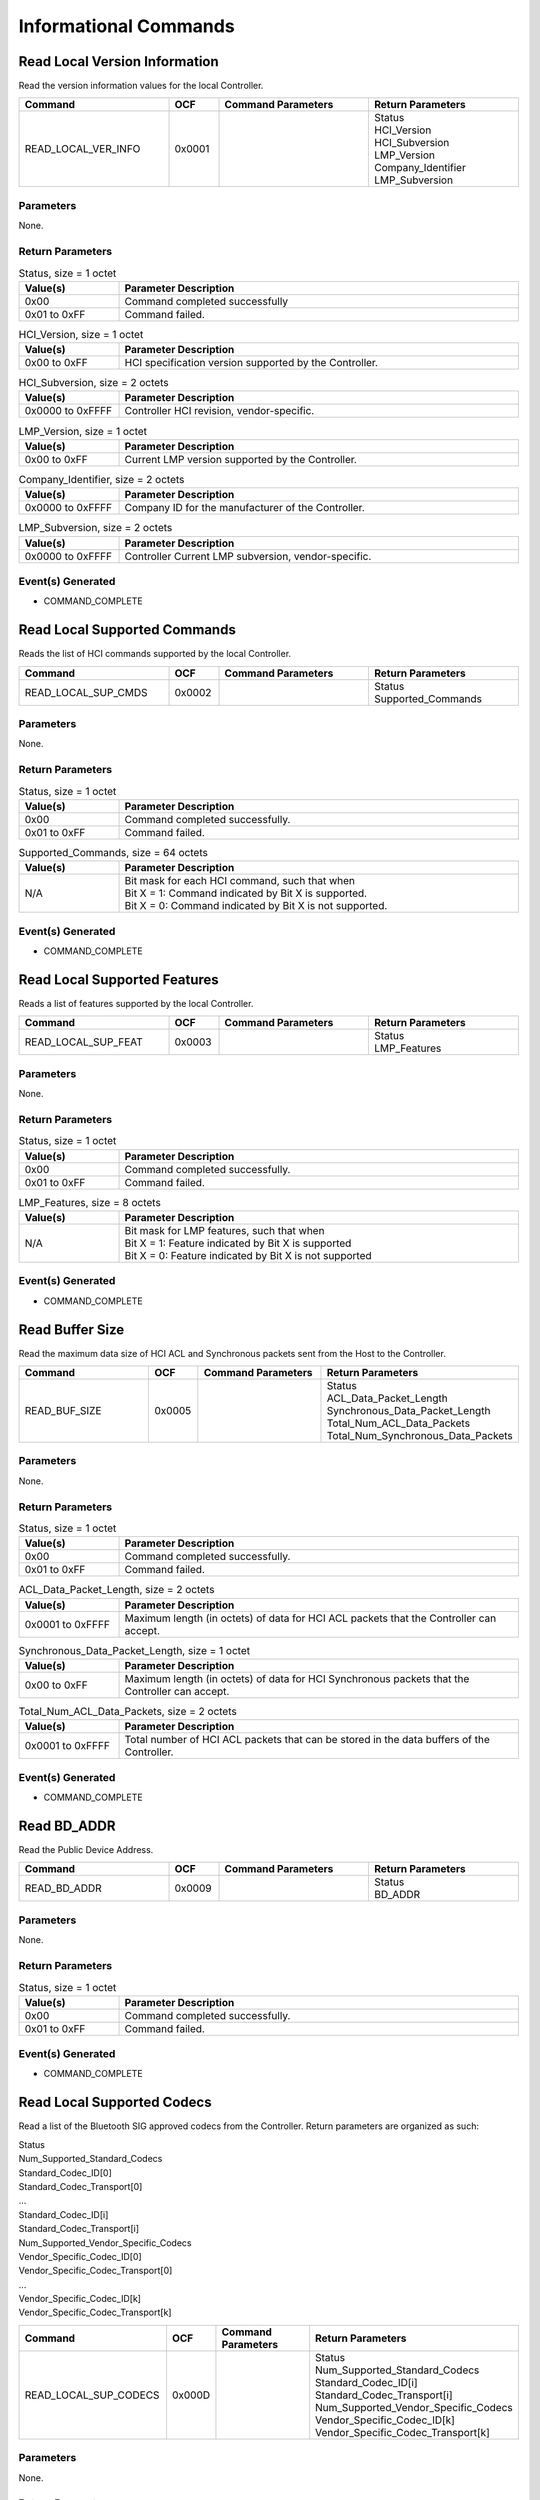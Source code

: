 Informational Commands
======================

Read Local Version Information
------------------------------

Read the version information values for the local Controller.

.. list-table::
    :width: 100%
    :widths: 30 10 30 30
    :header-rows: 1

    * - Command
      - OCF
      - Command Parameters
      - Return Parameters
    * - READ_LOCAL_VER_INFO
      - 0x0001
      - 
      - | Status
        | HCI_Version
        | HCI_Subversion
        | LMP_Version
        | Company_Identifier
        | LMP_Subversion

Parameters
``````````

None.

Return Parameters
`````````````````

.. list-table:: Status, size = 1 octet
    :width: 100%
    :widths: 20 80
    :header-rows: 1

    * - Value(s)
      - Parameter Description
    * - 0x00
      - Command completed successfully
    * - 0x01 to 0xFF
      - Command failed.

.. list-table:: HCI_Version, size = 1 octet
    :width: 100%
    :widths: 20 80
    :header-rows: 1

    * - Value(s)
      - Parameter Description
    * - 0x00 to 0xFF
      - HCI specification version supported by the Controller.

.. list-table:: HCI_Subversion, size = 2 octets
    :width: 100%
    :widths: 20 80
    :header-rows: 1

    * - Value(s)
      - Parameter Description
    * - 0x0000 to 0xFFFF
      - Controller HCI revision, vendor-specific.

.. list-table:: LMP_Version, size = 1 octet
    :width: 100%
    :widths: 20 80
    :header-rows: 1

    * - Value(s)
      - Parameter Description
    * - 0x00 to 0xFF
      - Current LMP version supported by the Controller.

.. list-table:: Company_Identifier, size = 2 octets
    :width: 100%
    :widths: 20 80
    :header-rows: 1

    * - Value(s)
      - Parameter Description
    * - 0x0000 to 0xFFFF
      - Company ID for the manufacturer of the Controller.

.. list-table:: LMP_Subversion, size = 2 octets
    :width: 100%
    :widths: 20 80
    :header-rows: 1

    * - Value(s)
      - Parameter Description
    * - 0x0000 to 0xFFFF
      - Controller Current LMP subversion, vendor-specific.

Event(s) Generated
``````````````````

- COMMAND_COMPLETE


Read Local Supported Commands
-----------------------------

Reads the list of HCI commands supported by the local Controller.

.. list-table::
    :width: 100%
    :widths: 30 10 30 30
    :header-rows: 1

    * - Command
      - OCF
      - Command Parameters
      - Return Parameters
    * - READ_LOCAL_SUP_CMDS
      - 0x0002
      - 
      - | Status
        | Supported_Commands

Parameters
``````````

None.

Return Parameters
`````````````````

.. list-table:: Status, size = 1 octet
    :width: 100%
    :widths: 20 80
    :header-rows: 1

    * - Value(s)
      - Parameter Description
    * - 0x00
      - Command completed successfully.
    * - 0x01 to 0xFF
      - Command failed.

.. list-table:: Supported_Commands, size = 64 octets
    :width: 100%
    :widths: 20 80
    :header-rows: 1

    * - Value(s)
      - Parameter Description
    * - N/A
      - | Bit mask for each HCI command, such that when
        | Bit X = 1: Command indicated by Bit X is supported.
        | Bit X = 0: Command indicated by Bit X is not supported.

Event(s) Generated
``````````````````

- COMMAND_COMPLETE


Read Local Supported Features
-----------------------------

Reads a list of features supported by the local Controller.

.. list-table::
    :width: 100%
    :widths: 30 10 30 30
    :header-rows: 1

    * - Command
      - OCF
      - Command Parameters
      - Return Parameters
    * - READ_LOCAL_SUP_FEAT
      - 0x0003
      - 
      - | Status
        | LMP_Features

Parameters
``````````

None.

Return Parameters
`````````````````

.. list-table:: Status, size = 1 octet
    :width: 100%
    :widths: 20 80
    :header-rows: 1

    * - Value(s)
      - Parameter Description
    * - 0x00
      - Command completed successfully.
    * - 0x01 to 0xFF
      - Command failed.

.. list-table:: LMP_Features, size = 8 octets
    :width: 100%
    :widths: 20 80
    :header-rows: 1

    * - Value(s)
      - Parameter Description
    * - N/A
      - | Bit mask for LMP features, such that when
        | Bit X = 1: Feature indicated by Bit X is supported
        | Bit X = 0: Feature indicated by Bit X is not supported

Event(s) Generated
``````````````````

- COMMAND_COMPLETE


Read Buffer Size
----------------

Read the maximum data size of HCI ACL and Synchronous packets
sent from the Host to the Controller.

.. list-table::
    :width: 100%
    :widths: 30 10 30 30
    :header-rows: 1

    * - Command
      - OCF
      - Command Parameters
      - Return Parameters
    * - READ_BUF_SIZE
      - 0x0005
      - 
      - | Status
        | ACL_Data_Packet_Length
        | Synchronous_Data_Packet_Length
        | Total_Num_ACL_Data_Packets
        | Total_Num_Synchronous_Data_Packets

Parameters
``````````

None.

Return Parameters
`````````````````

.. list-table:: Status, size = 1 octet
    :width: 100%
    :widths: 20 80
    :header-rows: 1

    * - Value(s)
      - Parameter Description
    * - 0x00
      - Command completed successfully.
    * - 0x01 to 0xFF
      - Command failed.

.. list-table:: ACL_Data_Packet_Length, size = 2 octets
    :width: 100%
    :widths: 20 80
    :header-rows: 1

    * - Value(s)
      - Parameter Description
    * - 0x0001 to 0xFFFF
      - Maximum length (in octets) of data for HCI ACL packets that the Controller can accept.

.. list-table:: Synchronous_Data_Packet_Length, size = 1 octet
    :width: 100%
    :widths: 20 80
    :header-rows: 1

    * - Value(s)
      - Parameter Description
    * - 0x00 to 0xFF
      - Maximum length (in octets) of data for HCI Synchronous packets that the Controller can accept.

.. list-table:: Total_Num_ACL_Data_Packets, size = 2 octets
    :width: 100%
    :widths: 20 80
    :header-rows: 1

    * - Value(s)
      - Parameter Description
    * - 0x0001 to 0xFFFF
      - Total number of HCI ACL packets that can be stored in the data buffers of the Controller.

.. list-table:: Total_Num_Synchronous_Data_Packets, size = 2 octets
  * - Value(s)
    - Parameter Description
  * - 0x0000 to 0xFFFF
    - Total number of HCI Synchronous Data packets that can be stored in the data buffers of the Controller.

Event(s) Generated
```````````````````

- COMMAND_COMPLETE


Read BD_ADDR
------------

Read the Public Device Address.

.. list-table::
    :width: 100%
    :widths: 30 10 30 30
    :header-rows: 1

    * - Command
      - OCF
      - Command Parameters
      - Return Parameters
    * - READ_BD_ADDR
      - 0x0009
      - 
      - | Status
        | BD_ADDR

Parameters
``````````

None.

Return Parameters
`````````````````

.. list-table:: Status, size = 1 octet
    :width: 100%
    :widths: 20 80
    :header-rows: 1

    * - Value(s)
      - Parameter Description
    * - 0x00
      - Command completed successfully.
    * - 0x01 to 0xFF
      - Command failed.

.. list-table:: BD_ADDR, size = 6 octets
    :width: 100%
    :widths: 20 80
    :header-rows: 1

    * - Value(s)
      - Parameter Description
      - N/A
      - BD_ADDR of the device.

Event(s) Generated
``````````````````

- COMMAND_COMPLETE


Read Local Supported Codecs
---------------------------

Read a list of the Bluetooth SIG approved codecs from the
Controller. Return parameters are organized as such:

| Status
| Num_Supported_Standard_Codecs
| Standard_Codec_ID[0]
| Standard_Codec_Transport[0]
| ...
| Standard_Codec_ID[i]
| Standard_Codec_Transport[i]
| Num_Supported_Vendor_Specific_Codecs
| Vendor_Specific_Codec_ID[0]
| Vendor_Specific_Codec_Transport[0]
| ...
| Vendor_Specific_Codec_ID[k]
| Vendor_Specific_Codec_Transport[k]

.. list-table::
    :width: 100%
    :widths: 30 10 30 30
    :header-rows: 1

    * - Command
      - OCF
      - Command Parameters
      - Return Parameters
    * - READ_LOCAL_SUP_CODECS
      - 0x000D
      - 
      - | Status
        | Num_Supported_Standard_Codecs
        | Standard_Codec_ID[i]
        | Standard_Codec_Transport[i]
        | Num_Supported_Vendor_Specific_Codecs
        | Vendor_Specific_Codec_ID[k]
        | Vendor_Specific_Codec_Transport[k]

Parameters
``````````

None.

Return Parameters
`````````````````

.. list-table:: Status, size = 1 octet
    :width: 100%
    :widths: 20 80
    :header-rows: 1

    * - Value(s)
      - Parameter Description
    * - 0x00
      - Command completed successfully.
    * - 0x01 to 0xFF
      - Command failed.

.. list-table:: Num_Supported_Standard_Codecs, size = 1 octet
    :width: 100%
    :widths: 20 80
    :header-rows: 1

    * - Value(s)
      - Parameter Description
    * - 0x00 to 0xFF
      - Total number of codecs supported.

.. list-table:: Standard_Codec_ID, size = 1*Num_Supported_Standard_Codecs octet
    :width: 100%
    :widths: 20 80
    :header-rows: 1

    * - Value(s)
      - Parameter Description
    * - 0x00 to 0xFF
      - Codec identifier.

.. list-table:: Standard_Codec_Transport, size = 1*Num_Supported_Standard_Codecs octet
    :width: 100%
    :widths: 20 80
    :header-rows: 1

    * - Bit Number
      - Parameter Description
    * - 0
      - Codec supported over BR/EDR ACL.
    * - 1
      - Codec supported over BR/EDR SCO and eSCO.
    * - 2
      - Codec supported over LE CIS.
    * - 3
      - Codec supported over LE BIS.
    * - All other bits
      - [Reserved for future use].

.. list-table:: Num_Supported_Vendor_Specific_Codecs, size = 1 octet
    :width: 100%
    :widths: 20 80
    :header-rows: 1

    * - Value(s)
      - Parameter Description
    * - 0x00 to 0xFF
      - Total number of vendor-specific codecs supported.

.. list-table:: Vendor_Specific_Codec_ID, size = 4*Num_Supported_Vendor_Specific_Codecs octet
    :width: 100%
    :widths: 20 80
    :header-rows: 1

    * - Octet Number
      - Parameter Description
    * - 0 and 1
      - Company identifier.
    * - 2 and 3
      - Vendor-defined codec ID.

.. list-table:: Vendor_Specific_Codec_Transport, size = 1*Num_Supported_Vendor_Specific_Codecs octet
    :width: 100%
    :widths: 20 80
    :header-rows: 1

    * - Bit Number
      - Parameter Description
    * - 0
      - Codec supported over BR/EDR ACL.
    * - 1
      - Codec supported over BR/EDR SCO and eSCO.
    * - 2
      - Codec supported over LE CIS.
    * - 3
      - Codec supported over LE BIS.
    * - All other bits
      - [Reserved for future use].

Event(s) Generated
``````````````````

- COMMAND_COMPLETE


Read Local Supported Codec Capabilities
---------------------------------------

Read a list of capabilities supported by the controller for the
indicated codec. Return parameters are organized as such:

Status
Num_Codec_Capabilities
Codec_Capability_Length[0]
Codec_Capability[0]
...
Codec_Capability_Length[i]
Codec_Capability[i]

.. list-table::
    :width: 100%
    :widths: 30 10 30 30
    :header-rows: 1

    * - Command
      - OCF
      - Command Parameters
      - Return Parameters
    * - READ_LOCAL_SUP_CODEC_CAP
      - 0x000E
      - | Codec_ID
        | Logical_Transport_Type
        | Direction
      - | Status
        | Num_Codec_Capabilities
        | Codec_Capability_Length[i]
        | Codec_Capability[i]

Parameters
``````````

.. list-table:: Codec_ID, size = 5 octets
    :width: 100%
    :widths: 20 80
    :header-rows: 1

    * - Octet Number
      - Parameter Description
    * - 0
      - Codec ID, or 0xFF for vendor-specific codec.
    * - 1 to 2
      - Company ID, ignored if octet 0 is not 0xFF.
    * - 3 to 4
      - Vendor-defined codec ID, ignored if octet 0 is not 0xFF.

.. list-table:: Logical_Transport_Type, size = 1 octet
    :width: 100%
    :widths: 20 80
    :header-rows: 1

    * - Value(s)
      - Parameter Description
    * - 0x00
      - BR/EDR ACL
    * - 0x01
      - BR/EDR SCO or eSCO
    * - 0x02
      - LE CIS
    * - 0x03
      - LE BIS
    * - All other values
      - [Reserved for future use].

.. list-table:: Direction, size = 1 octet
    :width: 100%
    :widths: 20 80
    :header-rows: 1

    * - Value(s)
      - Parameter Description
    * - 0x00
      - Input (Host to Controller)
    * - 0x01
      - Output (Controller to Host)

Return Parameters
`````````````````

.. list-table:: Status, size = 1 octet
    :width: 100%
    :widths: 20 80
    :header-rows: 1

    * - Value(s)
      - Parameter Description
    * - 0x00
      - Command completed successfully.
    * - 0x01 to 0xFF
      - Command failed.

.. list-table:: Num_Codec_Capabilities, size = 1 octet
    :width: 100%
    :widths: 20 80
    :header-rows: 1

    * - Value(s)
      - Parameter Description
    * - 0x00 to 0xFF
      - Number of codec capabilities returned.

.. list-table:: Codec_Capability_Length, size = 1*Num_Codec_Capabilities octet
    :width: 100%
    :widths: 20 80
    :header-rows: 1

    * - Value(s)
      - Parameter Description
    * - 0x00 to 0xFF
      - Length of the corresponding Codec_Capability field.

.. list-table:: Codec_Capability, size = SUM(Codec_Capability_Length) octets
    :width: 100%
    :widths: 20 80
    :header-rows: 1

    * - Value(s)
      - Parameter Description
    * - Variable
      - Codec-specific capability data.

Event(s) Generated
``````````````````

- COMMAND_COMPLETE


Read Local Supported Controller Delay
-------------------------------------

Read the range of supported Controller delays for the indicated
codec.

.. list-table::
    :width: 100%
    :widths: 30 10 30 30
    :header-rows: 1

    * - Command
      - OCF
      - Command Parameters
      - Return Parameters
    * - READ_LOCAL_SUP_CONTROLLER_DLY
      - 0x000F
      - | Codec_ID
        | Logical_Transport_Type
        | Direction
        | Codec_Configuration_Length
        | Codec_Configuration
      - | Status
        | Min_Controller_Delay
        | Max_Controller_Delay

Parameters
``````````

.. list-table:: Codec_ID, size = 5 octets
    :width: 100%
    :widths: 20 80
    :header-rows: 1

    * - Octet Number
      - Parameter Description
    * - 0
      - Codec ID, or 0xFF for vendor-specific codec.
    * - 1 to 2
      - Company ID, ignored if octet 0 is not 0xFF.
    * - 3 to 4
      - Vendor-defined codec ID, ignored if octet 0 is not 0xFF.

.. list-table:: Logical_Transport_Type, size = 1 octet
    :width: 100%
    :widths: 20 80
    :header-rows: 1

    * - Value(s)
      - Parameter Description
    * - 0x00
      - BR/EDR ACL
    * - 0x01
      - BR/EDR SCO or eSCO
    * - 0x02
      - LE CIS
    * - 0x03
      - LE BIS
    * - All other values
      - [Reserved for future use].

.. list-table:: Direction, size = 1 octet
    :width: 100%
    :widths: 20 80
    :header-rows: 1

    * - Value(s)
      - Parameter Description
    * - 0x00
      - Input (Host to Controller)
    * - 0x01
      - Output (Controller to Host)

.. list-table:: Codec_Configuration_Length, size = 1 octet
    :width: 100%
    :widths: 20 80
    :header-rows: 1

    * - Value
      - Parameter Description
    * - 0x00 to 0xFF
      - Length of codec configuration.
    
.. list-table:: Codec_Configuration, size = Codec_Configuration_Length octets
    :width: 100%
    :widths: 20 80
    :header-rows: 1

    * - Value
      - Parameter Description
    * - Variable
      - Codec-specific configuration data.

Return Parameters
`````````````````

.. list-table:: Status, size = 1 octet
    :width: 100%
    :widths: 20 80
    :header-rows: 1

    * - Value(s)
      - Parameter Description
    * - 0x00
      - Command completed successfully.
    * - 0x01 to 0xFF
      - Command failed.

.. list-table:: Min_Controller_Delay, size = 3 octets
    :width: 100%
    :widths: 20 80
    :header-rows: 1

    * - Values(s)
      - Parameter Description
    * - 0x000000 to 0x3D0900
      - | Minimum Controller delay in microseconds.
        | Time range: 0s to 4s

.. list-table:: Max_Controller_Delay, size = 3 octets
    :width: 100%
    :widths: 20 80
    :header-rows: 1

    * - Value(s)
      - Parameter Description
    * - 0x000000 to 0x3D0900
      - | Maximum Controller delay in microseconds
        | Time range: 0s to 4s

Event(s) Generated
``````````````````

- COMMAND_COMPLETE
